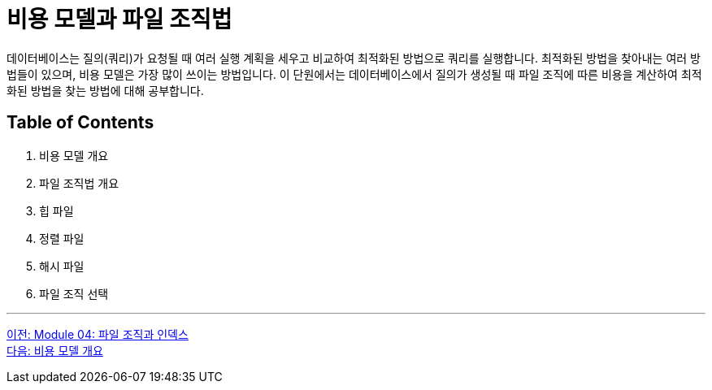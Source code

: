 = 비용 모델과 파일 조직법

데이터베이스는 질의(쿼리)가 요청될 때 여러 실행 계획을 세우고 비교하여 최적화된 방법으로 쿼리를 실행합니다. 최적화된 방법을 찾아내는 여러 방법들이 있으며, 비용 모델은 가장 많이 쓰이는 방법입니다. 이 단원에서는 데이터베이스에서 질의가 생성될 때 파일 조직에 따른 비용을 계산하여 최적화된 방법을 찾는 방법에 대해 공부합니다.

== Table of Contents
1.	비용 모델 개요
2.	파일 조직법 개요
3.	힙 파일
4.	정렬 파일
5.	해시 파일
6.	파일 조직 선택

---

link:./01_file_and_index.adoc[이전: Module 04: 파일 조직과 인덱스] +
link:./03_cost_model.adoc[다음: 비용 모델 개요]